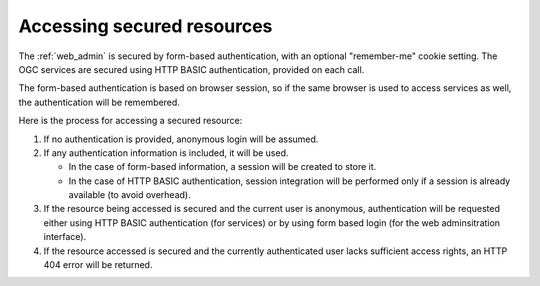 .. _sec_access:

Accessing secured resources
===========================

The :ref:`web_admin` is secured by form-based authentication, with an optional "remember-me" cookie setting.  The OGC services are secured using HTTP BASIC authentication, provided on each call.

The form-based authentication is based on browser session, so if the same browser is used to access services as well, the authentication will be remembered.

Here is the process for accessing a secured resource:

#. If no authentication is provided, anonymous login will be assumed.
#. If any authentication information is included, it will be used.

   * In the case of form-based information, a session will be created to store it.
   * In the case of HTTP BASIC authentication, session integration will be performed only if a session is already available (to avoid overhead).

#. If the resource being accessed is secured and the current user is anonymous, authentication will be requested either using HTTP BASIC authentication (for services) or by using form based login (for the web adminsitration interface).
#. If the resource accessed is secured and the currently authenticated user lacks sufficient access rights, an HTTP 404 error will be returned.